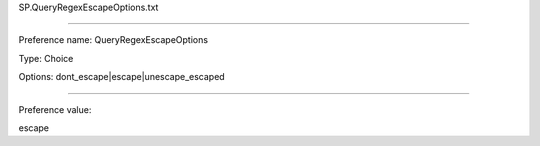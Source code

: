 SP.QueryRegexEscapeOptions.txt

----------

Preference name: QueryRegexEscapeOptions

Type: Choice

Options: dont_escape|escape|unescape_escaped

----------

Preference value: 



escape


























